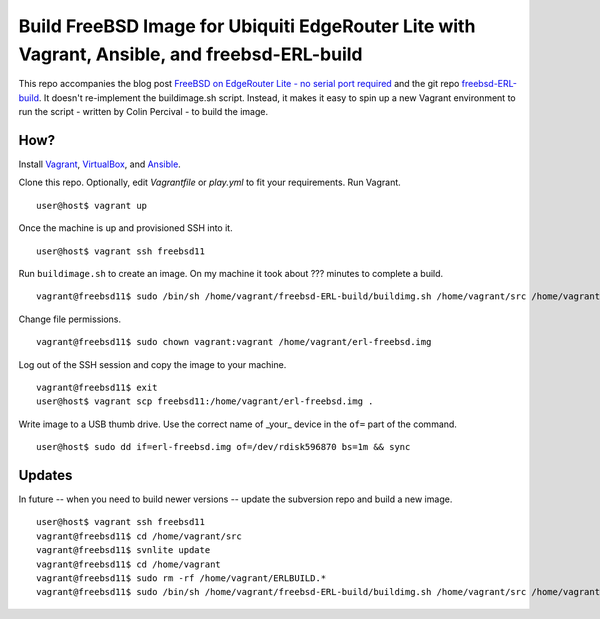 Build FreeBSD Image for Ubiquiti EdgeRouter Lite with Vagrant, Ansible, and freebsd-ERL-build
=============================================================================================

This repo accompanies the blog post
`FreeBSD on EdgeRouter Lite - no serial port required <http://www.daemonology.net/blog/2016-01-10-FreeBSD-EdgeRouter-Lite.html>`_
and the git repo `freebsd-ERL-build <https://github.com/cperciva/freebsd-ERL-build/>`_.
It doesn't re-implement the buildimage.sh script. Instead, it makes it easy to
spin up a new Vagrant environment to run the script - written by Colin Percival
- to build the image.

How?
----

Install `Vagrant <https://www.vagrantup.com/>`_,
`VirtualBox <https://www.virtualbox.org/>`_, and
`Ansible <https://pypi.python.org/pypi/ansible>`_.

Clone this repo. Optionally, edit *Vagrantfile* or *play.yml* to fit your
requirements. Run Vagrant.

::

    user@host$ vagrant up

Once the machine is up and provisioned SSH into it.

::

    user@host$ vagrant ssh freebsd11

Run ``buildimage.sh`` to create an image. On my machine it took about
??? minutes to complete a build.

::

    vagrant@freebsd11$ sudo /bin/sh /home/vagrant/freebsd-ERL-build/buildimg.sh /home/vagrant/src /home/vagrant/erl-freebsd.img

Change file permissions.

::

    vagrant@freebsd11$ sudo chown vagrant:vagrant /home/vagrant/erl-freebsd.img

Log out of the SSH session and copy the image to your machine.

::

    vagrant@freebsd11$ exit
    user@host$ vagrant scp freebsd11:/home/vagrant/erl-freebsd.img .

Write image to a USB thumb drive. Use the correct name of _your_ device in the
``of=`` part of the command.

::

    user@host$ sudo dd if=erl-freebsd.img of=/dev/rdisk596870 bs=1m && sync

Updates
-------

In future -- when you need to build newer versions -- update the subversion
repo and build a new image.

::

    user@host$ vagrant ssh freebsd11
    vagrant@freebsd11$ cd /home/vagrant/src
    vagrant@freebsd11$ svnlite update
    vagrant@freebsd11$ cd /home/vagrant
    vagrant@freebsd11$ sudo rm -rf /home/vagrant/ERLBUILD.*
    vagrant@freebsd11$ sudo /bin/sh /home/vagrant/freebsd-ERL-build/buildimg.sh /home/vagrant/src /home/vagrant/erl-freebsd.img
